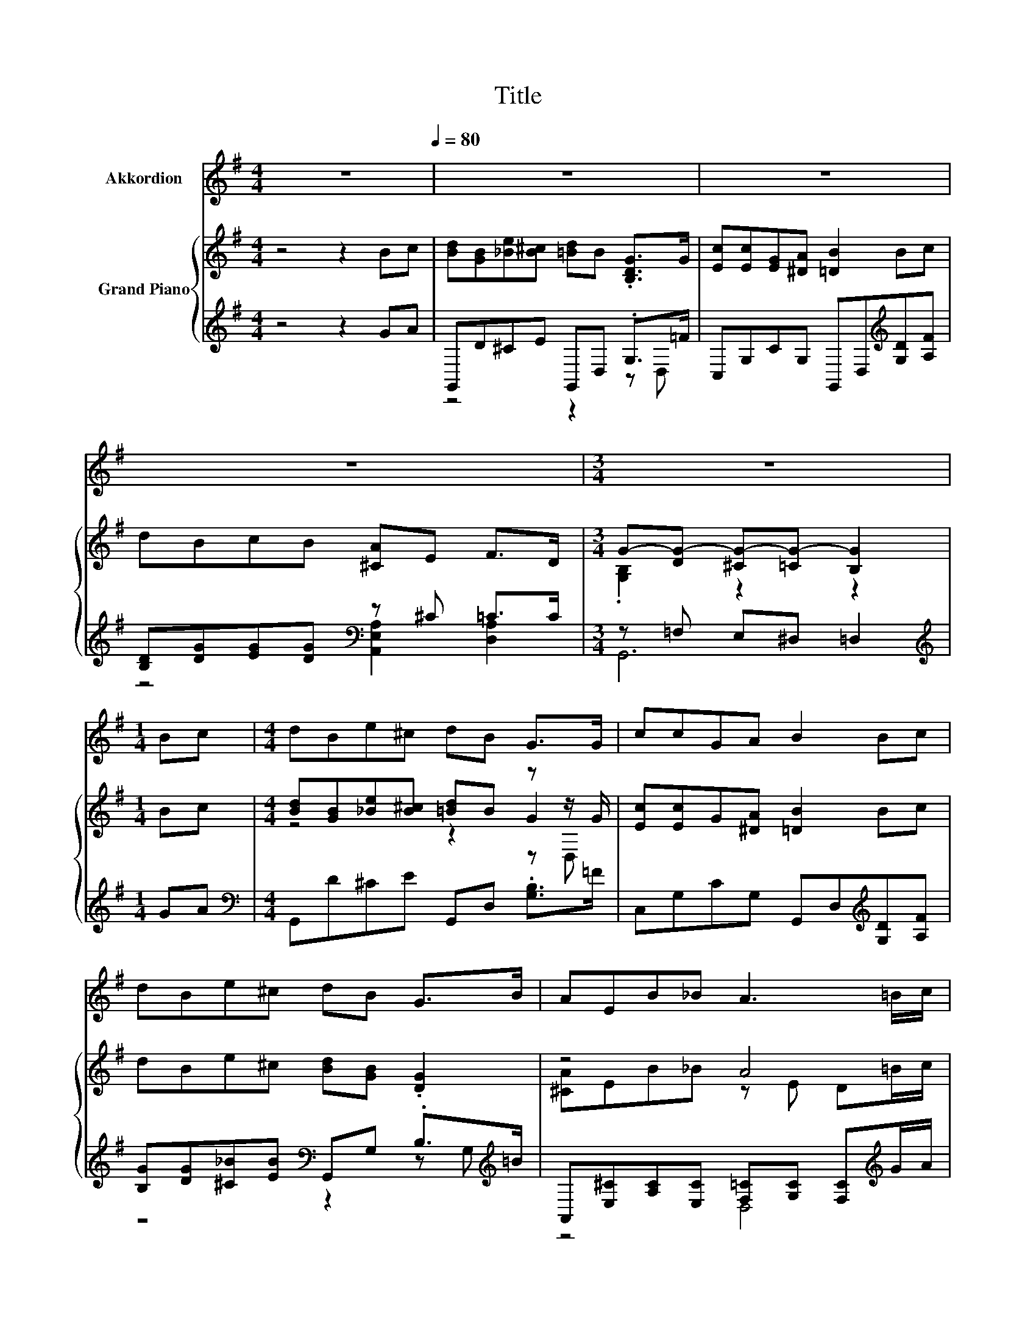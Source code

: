 X:1
T:Title
%%score 1 { ( 2 5 6 ) | ( 3 4 7 ) }
L:1/8
M:4/4
K:G
V:1 treble nm="Akkordion"
V:2 treble nm="Grand Piano"
V:5 treble 
V:6 treble 
V:3 treble 
V:4 treble 
V:7 treble 
V:1
 z8[Q:1/4=80] | z8 | z8 | z8 |[M:3/4] z6 |[M:1/4] Bc |[M:4/4] dBe^c dB G>G | ccGA B2 Bc | %8
 dBe^c dB G>B | AEB_B A3 =B/c/ | dBe^c dD G>G | ccGA B2 B>c | dBcB A E2 A/B/ |[M:7/8] AEB>_B A3 | %14
[M:4/2][Q:1/4=150] z16 | z16 | z16 | z16 | z16 | z16 | z16 | z16 | z16 | z16 | z16 | z16 | z16 | %27
 z16 | z16 | z16 |[M:4/4][Q:1/4=80] z8 | z8 | z8 |[M:3/4] z6 |[M:1/4] z2 | Bc | %36
[M:4/4] dBe^c dB G>G | ccGA B2 Bc | dBe^c dB G>B | AEB_B A3 =B/c/ | dBe^c dD G>G | ccGA B2 B>c | %42
 dBcB A E2 A/B/ |[M:7/8] AEB>_B A3 |[M:6/4][Q:1/4=96] z12 | z12 | z12 | z12 | z12 | z12 | z12 | %51
 z12 | z12 | z12 |[M:4/4][Q:1/4=80] z8 | z8 | z8 |[M:3/4] z6 |[M:1/4] z2 | Bc | %60
[M:4/4] dBe^c dB G>G | ccGA B2 Bc | dBe^c dB G>B | AEB_B A3 =B/c/ | dBe^c dD G>G | ccGA B2 B>c | %66
 dBcB A E2 A/B/ |[M:7/8] AEB>_B A3 |[M:4/2][Q:1/4=150] z16 | z16 | z16 | z16 | z16 | z16 | z16 | %75
 z16 |] %76
V:2
 z4 z2 Bc | [Bd][GB][_Be][B^c] [=Bd]B .[B,DG]>G | [Ec][Ec][EG][^DA] [=DB]2 Bc | dBcB [^CA]E F>D | %4
[M:3/4] G-[DG-] [^CG-][=CG-] [B,G]2 |[M:1/4] Bc |[M:4/4] [Bd][GB][_Be][B^c] [=Bd]B z z/ G/ | %7
 [Ec][Ec]G[^DA] [=DB]2 Bc | dBe^c [Bd][GB] .[DG]2 | z4 A4 | [Bd][GB][_Be][B^c] [=Bd]B z z/ G/ | %11
 [Ec][Ec][EG][EA] [^DB]2 B>c | dBcB [^CA] [CE]2 [CA]/B/ |[M:7/8] z z z2 A3 | %14
[M:4/2] B8 [FB]4 [FA]4 | G8 [Gd]8 | [Ge]4 [Fd]4 [Gd]4 [Ac]4 | B16 | B8 z8 | [Ge]8 d8 | %20
 c4 A4 B4 [G^c]4 | [Fd]16 | [GB]8 z8 | z8 d8 | [EGd]4 [Gc]4 [E^Gc]4 [DGB]4 | [CA]16 | %26
 [DFA]8 [DGB]4 [DFc]4 | [DGB]4 [CFA]4 [B,G]4 [EAc]4 | [GB]8 z8 | [B,G]16 | %30
[M:4/4] Bc[Bd][GB] [_Be][B^c][=Bd]B | .[B,DG]>G [Ec][Ec] [EG][^DA] [=DB]2 | BcdB cB[^CA]E | %33
[M:3/4] z2 G4- |[M:1/4] G2 | Bc |[M:4/4] [Bd][GB][_Be][B^c] [=Bd]B z z/ G/ | %37
 [Ec][Ec]G[^DA] [=DB]2 Bc | dBe^c [Bd][GB] .[DG]2 | z4 A4 | [Bd][GB][_Be][B^c] [=Bd]B z z/ G/ | %41
 [Ec][Ec][EG][EA] [^DB]2 B>c | dBcB [^CA] [CE]2 [CA]/B/ |[M:7/8] z z z2 A3 |[M:6/4] B4 B2 B4 G2 | %45
 [FA]4 [FA]2 .[FA]6 | [DGB]4 [DGB]2 [DBd]4 [EAc]2 | [DGB]6 [CFA]6 | [B,G]12 | %49
 [DGB]4 [DGB]2 [DGB]4 [B,G]2 | [DFA]4 [DFA]2 .[DFA]6 | [DGB]4 [DGB]2 [DBd]4 [EAc]2 | %52
 [DGB]6 [CFA]6 | [B,G]12 |[M:4/4] Bc[Bd][GB] [_Be][B^c][=Bd]B | %55
 .[B,DG]>G [Ec][Ec] [EG][^DA] [=DB]2 | BcdB cB[^CA]E |[M:3/4] z2 G4- |[M:1/4] G2 | Bc | %60
[M:4/4] [Bd][GB][_Be][B^c] [=Bd]B z z/ G/ | [Ec][Ec]G[^DA] [=DB]2 Bc | dBe^c [Bd][GB] .[DG]2 | %63
 z4 A4 | [Bd][GB][_Be][B^c] [=Bd]B z z/ G/ | [Ec][Ec][EG][EA] [^DB]2 B>c | %66
 dBcB [^CA] [CE]2 [CA]/B/ |[M:7/8] z z z2 A3 |[M:4/2] B4 A3 G D4 G4 | B6 c2 B8 | d4 e3 d B4 [DG]4 | %71
 [DFA]16 | B4 A3 G D4 G4 | B6 c2 [=Fd]8 | .[Ed]4 [DEB]2 [CEA]2 [B,DG]4 [A,DF]4 | [B,DG]16 |] %76
V:3
 z4 z2 GA | G,,D^CE G,,D, .G,>=F | C,G,CG, G,,D,[K:treble][G,D][A,F] | %3
 [B,D][DG][EG][DG][K:bass] z ^C =C>C |[M:3/4] z =F, E,^D, =D,2 |[M:1/4][K:treble] GA | %6
[M:4/4][K:bass] G,,D^CE G,,D, .[G,B,]>=F | C,G,CG, G,,D,[K:treble][G,D][A,F] | %8
 [B,G][DG][^C_B][EB][K:bass] G,,G, .B,>[K:treble]=B | %9
 A,,[E,^C][A,C][E,C] [F,=C][G,C] [F,C][K:treble]G/A/ | G,,D^CE G,,D, .[G,B,]>=F | %11
 C,G,CC, B,,2[K:treble] G>A | [G,B,D][DG][EG][DG][K:bass] A,,E, .A,>^C | %13
[M:7/8] A,,E,A, z/ ^C/[F,=C] [G,C][F,C] |[M:4/2] [G,DG]8 [D,D]4 [D,C]4 | [E,B,]8 [B,,G,]8 | %16
 [C,G,]4 [D,D]4 [E,D]4 [F,D]4 | [G,DG]16 | [DG]8[K:bass] [E,C]4 [D,B,]4 | %19
 [C,C]8[K:treble] [G,B,G]8 | [A,EG]4[K:bass] [F,D]4 [G,DG]4 [E,A,]4 | [D,A,]16 | G,8 z8 | %23
 E,8 z4 F4 | z4 E4 z8 | A,16 | C8 B,4 A,4 | G,4 D,4 E,4 C,4 | D,8 z4[K:treble] C4 | G,16 | %30
[M:4/4] GA[K:bass]G,,D ^CEG,,D, | .G,>=F C,G, CG,G,,D, | %32
 [G,D][A,F][B,D][DG] [EG][DG][K:bass] z ^C |[M:3/4] C>C z =F, E,^D, |[M:1/4] D,2 | GA | %36
[M:4/4][K:bass] G,,D^CE G,,D, .[G,B,]>=F | C,G,CG, G,,D,[K:treble][G,D][A,F] | %38
 [B,G][DG][^C_B][EB][K:bass] G,,G, .B,>[K:treble]=B | %39
 A,,[E,^C][A,C][E,C] [F,=C][G,C] [F,C][K:treble]G/A/ | G,,D^CE G,,D, .[G,B,]>=F | %41
 C,G,CC, B,,2[K:treble] G>A | [G,B,D][DG][EG][DG][K:bass] A,,E, .A,>^C | %43
[M:7/8] A,,E,A, z/ ^C/[F,=C] [G,C][F,C] | %44
[M:6/4][K:treble] [G,DG]4 [G,DG]2 [G,DG]4[K:bass] [G,B,]2 | [D,D]4 [D,D]2 .[D,D]6 | %46
 G,4 G,2 G,4 C,2 | D,6 D,6 | G,12 | G,4 G,2 G,4 G,2 | D,4 D,2 .D,6 | G,4 G,2 G,4 C,2 | D,6 D,6 | %53
 G,12 |[M:4/4][K:treble] GA[K:bass]G,,D ^CEG,,D, | .G,>=F C,G, CG,G,,D, | %56
 [G,D][A,F][B,D][DG] [EG][DG][K:bass] z ^C |[M:3/4] C>C z =F, E,^D, |[M:1/4] D,2 | GA | %60
[M:4/4][K:bass] G,,D^CE G,,D, .[G,B,]>=F | C,G,CG, G,,D,[K:treble][G,D][A,F] | %62
 [B,G][DG][^C_B][EB][K:bass] G,,G, .B,>[K:treble]=B | %63
 A,,[E,^C][A,C][E,C] [F,=C][G,C] [F,C][K:treble]G/A/ | G,,D^CE G,,D, .[G,B,]>=F | %65
 C,G,CC, B,,2[K:treble] G>A | [G,B,D][DG][EG][DG][K:bass] A,,E, .A,>^C | %67
[M:7/8] A,,E,A, z/ ^C/[F,=C] [G,C][F,C] | %68
[M:4/2] [G,D]4 [G,CD]3 [G,B,D] [G,B,]4[K:treble] [G,B,D]4 | G6- [EG]2 [G,DG]8 | %70
 [G,B,G]4 [G,CG]3 [G,B,G] [G,DG]4[K:bass] B,,4 | D,16 | %72
 [G,D]4 [G,CD]3 [G,B,D] [G,B,]4[K:treble] [G,B,D]4 | [G,DG]8[K:bass] [B,,G,]8 | %74
 z2[K:treble] c2[K:bass] C,2 C,2 D,4 D,4 | G,16 |] %76
V:4
 x8 | z4 z2 z D, | x6[K:treble] x2 | z4[K:bass] [A,,E,A,]2 [D,A,]2 |[M:3/4] G,,6 | %5
[M:1/4][K:treble] x2 |[M:4/4][K:bass] x8 | x6[K:treble] x2 | z4[K:bass] z2 z G,[K:treble] | %9
 z4 D,4[K:treble] | x8 | x6[K:treble] x2 | z4[K:bass] z2 z E, |[M:7/8] z z2 E, D,3 |[M:4/2] x16 | %15
 x16 | x16 | x16 | G,4 z4[K:bass] z8 | x8[K:treble] x8 | x4[K:bass] x12 | x16 | z4 C4 D,4 D,4 | %23
 z8 B,,8 | z4 z2 D,2 E,4 E,4 | x16 | x16 | x16 | z8 D,8[K:treble] | x16 |[M:4/4] x2[K:bass] x6 | %31
 z D, z2 z4 | z4 z2[K:bass] [A,,E,A,]2 |[M:3/4] [D,A,]2 G,,4- |[M:1/4] G,,2 | x2 | %36
[M:4/4][K:bass] x8 | x6[K:treble] x2 | z4[K:bass] z2 z G,[K:treble] | z4 D,4[K:treble] | x8 | %41
 x6[K:treble] x2 | z4[K:bass] z2 z E, |[M:7/8] z z2 E, D,3 |[M:6/4][K:treble] x10[K:bass] x2 | %45
 x12 | x12 | x12 | x12 | x12 | x12 | x12 | x12 | x12 |[M:4/4][K:treble] x2[K:bass] x6 | %55
 z D, z2 z4 | z4 z2[K:bass] [A,,E,A,]2 |[M:3/4] [D,A,]2 G,,4- |[M:1/4] G,,2 | x2 | %60
[M:4/4][K:bass] x8 | x6[K:treble] x2 | z4[K:bass] z2 z G,[K:treble] | z4 D,4[K:treble] | x8 | %65
 x6[K:treble] x2 | z4[K:bass] z2 z E, |[M:7/8] z z2 E, D,3 |[M:4/2] x12[K:treble] x4 | D8 z8 | %70
 x12[K:bass] x4 | x16 | x12[K:treble] x4 | x8[K:bass] x8 | [C,G,]4[K:treble][K:bass] z4 z8 | x16 |] %76
V:5
 x8 | x8 | x8 | x8 |[M:3/4] .[G,B,]2 z2 z2 |[M:1/4] x2 |[M:4/4] z4 z2 G2 | x8 | x8 | %9
 [^CA]EB_B z E D=B/c/ | z4 z2 G2 | x8 | x8 |[M:7/8] [^CA][CE][CB]>_B z ED |[M:4/2] x16 | x16 | %16
 x16 | x16 | z4 F,4 [Gc]4 [Gd]4 | x16 | x16 | x16 | B,4 z4 [DFB]4 [CFA]4 | [B,G]8 G4 z4 | x16 | %25
 x16 | x16 | x16 | D8- [DF-A-]4 [FA]4 | x16 |[M:4/4] x8 | x8 | x8 |[M:3/4] F>D [G,B,]D ^C=C | %34
[M:1/4] B,2 | x2 |[M:4/4] z4 z2 G2 | x8 | x8 | [^CA]EB_B z E D=B/c/ | z4 z2 G2 | x8 | x8 | %43
[M:7/8] [^CA][CE][CB]>_B z ED |[M:6/4] x12 | x12 | x12 | x12 | x12 | x12 | x12 | x12 | x12 | x12 | %54
[M:4/4] x8 | x8 | x8 |[M:3/4] F>D [G,B,]D ^C=C |[M:1/4] B,2 | x2 |[M:4/4] z4 z2 G2 | x8 | x8 | %63
 [^CA]EB_B z E D=B/c/ | z4 z2 G2 | x8 | x8 |[M:7/8] [^CA][CE][CB]>_B z ED |[M:4/2] x16 | x16 | %70
 x16 | x16 | x16 | x16 | x16 | x16 |] %76
V:6
 x8 | x8 | x8 | x8 |[M:3/4] x6 |[M:1/4] x2 |[M:4/4] z4 z2 z D, | x8 | x8 | x8 | z4 z2 z D, | x8 | %12
 x8 |[M:7/8] x7 |[M:4/2] x16 | x16 | x16 | x16 | x16 | x16 | x16 | x16 | x16 | x16 | x16 | x16 | %26
 x16 | x16 | x16 | x16 |[M:4/4] x8 | x8 | x8 |[M:3/4] x6 |[M:1/4] x2 | x2 |[M:4/4] z4 z2 z D, | %37
 x8 | x8 | x8 | z4 z2 z D, | x8 | x8 |[M:7/8] x7 |[M:6/4] x12 | x12 | x12 | x12 | x12 | x12 | x12 | %51
 x12 | x12 | x12 |[M:4/4] x8 | x8 | x8 |[M:3/4] x6 |[M:1/4] x2 | x2 |[M:4/4] z4 z2 z D, | x8 | x8 | %63
 x8 | z4 z2 z D, | x8 | x8 |[M:7/8] x7 |[M:4/2] x16 | x16 | x16 | x16 | x16 | x16 | x16 | x16 |] %76
V:7
 x8 | x8 | x6[K:treble] x2 | x4[K:bass] x4 |[M:3/4] x6 |[M:1/4][K:treble] x2 |[M:4/4][K:bass] x8 | %7
 x6[K:treble] x2 | x4[K:bass] x7/2[K:treble] x/ | x7[K:treble] x | x8 | x6[K:treble] x2 | %12
 x4[K:bass] x4 |[M:7/8] x7 |[M:4/2] x16 | x16 | x16 | x16 | x8[K:bass] x8 | x8[K:treble] x8 | %20
 x4[K:bass] x12 | x16 | x16 | x16 | C,8 z8 | x16 | x16 | x16 | x12[K:treble] x4 | x16 | %30
[M:4/4] x2[K:bass] x6 | x8 | x6[K:bass] x2 |[M:3/4] x6 |[M:1/4] x2 | x2 |[M:4/4][K:bass] x8 | %37
 x6[K:treble] x2 | x4[K:bass] x7/2[K:treble] x/ | x7[K:treble] x | x8 | x6[K:treble] x2 | %42
 x4[K:bass] x4 |[M:7/8] x7 |[M:6/4][K:treble] x10[K:bass] x2 | x12 | x12 | x12 | x12 | x12 | x12 | %51
 x12 | x12 | x12 |[M:4/4][K:treble] x2[K:bass] x6 | x8 | x6[K:bass] x2 |[M:3/4] x6 |[M:1/4] x2 | %59
 x2 |[M:4/4][K:bass] x8 | x6[K:treble] x2 | x4[K:bass] x7/2[K:treble] x/ | x7[K:treble] x | x8 | %65
 x6[K:treble] x2 | x4[K:bass] x4 |[M:7/8] x7 |[M:4/2] x12[K:treble] x4 | x16 | x12[K:bass] x4 | %71
 x16 | x12[K:treble] x4 | x8[K:bass] x8 | x2[K:treble] x2[K:bass] x12 | x16 |] %76

